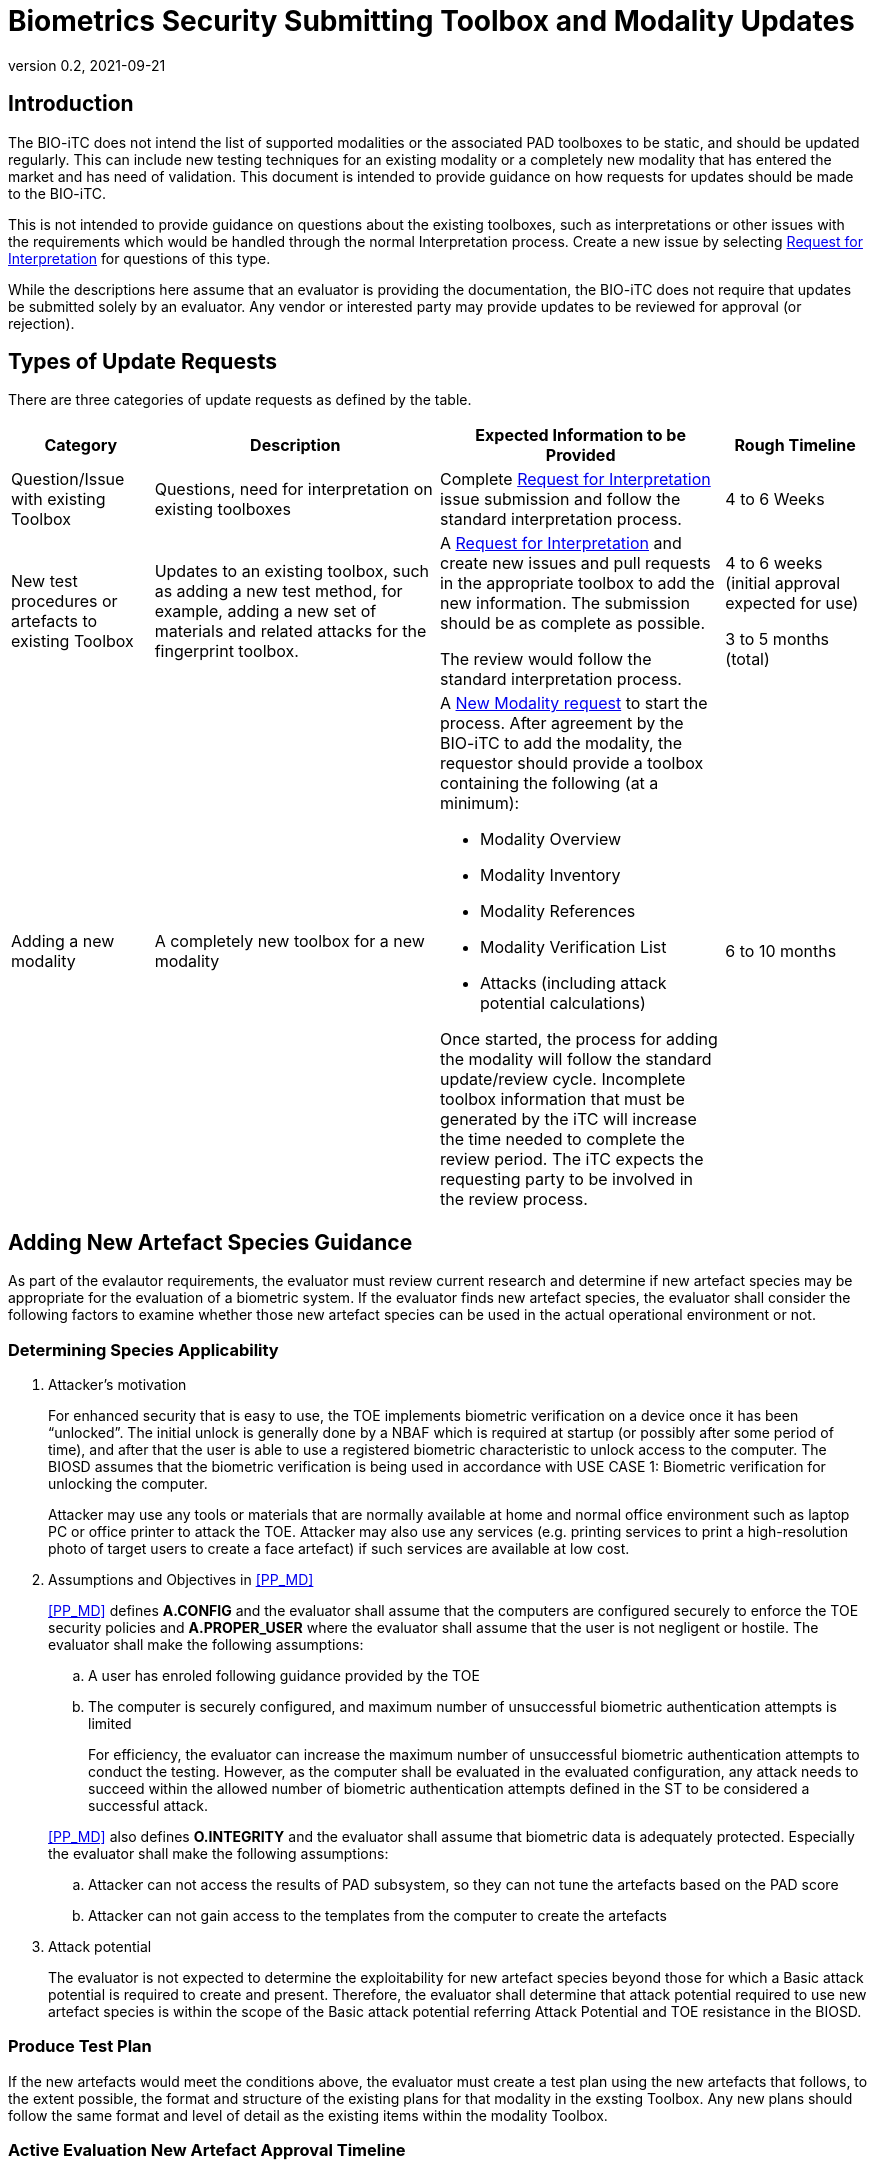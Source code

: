 = Biometrics Security Submitting Toolbox and Modality Updates
:showtitle:
:table-caption: Table
:revnumber: 0.2
:revdate: 2021-09-21

:iTC-longname: Biometrics Security
:iTC-shortname: BIO-iTC
:iTC-email: isec-itc-bio-info@ipa.go.jp
:iTC-website: https://biometricitc.github.io/
:iTC-GitHub: https://github.com/biometricITC/cPP-biometrics
:iTC-ITname: BIT

== Introduction
The {itc-shortname} does not intend the list of supported modalities or the associated PAD toolboxes to be static, and should be updated regularly. This can include new testing techniques for an existing modality or a completely new modality that has entered the market and has need of validation. This document is intended to provide guidance on how requests for updates should be made to the {itc-shortname}.

This is not intended to provide guidance on questions about the existing toolboxes, such as interpretations or other issues with the requirements which would be handled through the normal Interpretation process. Create a new issue by selecting {iTC-GitHub}/issues/new/choose[Request for Interpretation] for questions of this type.

While the descriptions here assume that an evaluator is providing the documentation, the {itc-shortname} does not require that updates be submitted solely by an evaluator. Any vendor or interested party may provide updates to be reviewed for approval (or rejection). 

== Types of Update Requests
There are three categories of update requests as defined by the table.

[cols=".^1,.^2,.^2,.^1",options="header"]
|====

|Category
|Description
|Expected Information to be Provided
|Rough Timeline

|Question/Issue with existing Toolbox
|Questions, need for interpretation on existing toolboxes
|Complete {iTC-GitHub}/issues/new/choose[Request for Interpretation] issue submission and follow the standard interpretation process.
|4 to 6 Weeks

|New test procedures or artefacts to existing Toolbox
|Updates to an existing toolbox, such as adding a new test method, for example, adding a new set of materials and related attacks for the fingerprint toolbox.
|A {iTC-GitHub}/issues/new/choose[Request for Interpretation] and create new issues and pull requests in the appropriate toolbox to add the new information. The submission should be as complete as possible.

The review would follow the standard interpretation process.
|4 to 6 weeks (initial approval expected for use)

3 to 5 months (total)

|Adding a new modality
|A completely new toolbox for a new modality
a|A https://github.com/biometricITC/cPP-toolboxes/issues/new/choose[New Modality request] to start the process. After agreement by the {itc-shortname} to add the modality, the requestor should provide a toolbox containing the following (at a minimum):

* Modality Overview
* Modality Inventory
* Modality References
* Modality Verification List
* Attacks (including attack potential calculations)

Once started, the process for adding the modality will follow the standard update/review cycle. Incomplete toolbox information that must be generated by the iTC will increase the time needed to complete the review period. The iTC expects the requesting party to be involved in the review process.
|6 to 10 months

|====

== Adding New Artefact Species Guidance
As part of the evalautor requirements, the evaluator must review current research and determine if new artefact species may be appropriate for the evaluation of a biometric system. If the evaluator finds new artefact species, the evaluator shall consider the following factors to examine whether those new artefact species can be used in the actual operational environment or not. 

=== Determining Species Applicability

. Attacker’s motivation
+
For enhanced security that is easy to use, the TOE implements biometric verification on a device once it has been “unlocked”. The initial unlock is generally done by a NBAF which is required at startup (or possibly after some period of time), and after that the user is able to use a registered biometric characteristic to unlock access to the computer. The BIOSD assumes that the biometric verification is being used in accordance with USE CASE 1: Biometric verification for unlocking the computer.
+
Attacker may use any tools or materials that are normally available at home and normal office environment such as laptop PC or office printer to attack the TOE. Attacker may also use any services (e.g. printing services to print a high-resolution photo of target users to create a face artefact) if such services are available at low cost.

[start=2]
. Assumptions and Objectives in <<PP_MD>>
+
--
<<PP_MD>> defines *A.CONFIG* and the evaluator shall assume that the computers are configured securely to enforce the TOE security policies and *A.PROPER_USER* where the evaluator shall assume that the user is not negligent or hostile. The evaluator shall make the following assumptions:

.. A user has enroled following guidance provided by the TOE
.. The computer is securely configured, and maximum number of unsuccessful biometric authentication attempts is limited
+
For efficiency, the evaluator can increase the maximum number of unsuccessful biometric authentication attempts to conduct the testing. However, as the computer shall be evaluated in the evaluated configuration, any attack needs to succeed within the allowed number of biometric authentication attempts defined in the ST to be considered a successful attack.

<<PP_MD>> also defines *O.INTEGRITY* and the evaluator shall assume that biometric data is adequately protected. Especially the evaluator shall make the following assumptions:

[start=1]
.. Attacker can not access the results of PAD subsystem, so they can not tune the artefacts based on the PAD score
.. Attacker can not gain access to the templates from the computer to create the artefacts
--

[start=3]
. Attack potential
+
The evaluator is not expected to determine the exploitability for new artefact species beyond those for which a Basic attack potential is required to create and present. Therefore, the evaluator shall determine that attack potential required to use new artefact species is within the scope of the Basic attack potential referring Attack Potential and TOE resistance in the BIOSD.

=== Produce Test Plan
If the new artefacts would meet the conditions above, the evaluator must create a test plan using the new artefacts that follows, to the extent possible, the format and structure of the existing plans for that modality in the exsting Toolbox. Any new plans should follow the same format and level of detail as the existing items within the modality Toolbox.

=== Active Evaluation New Artefact Approval Timeline
All artefact types must be approved by the {itc-shortname} to be included in the Toolbox. As this process can take a long time, the {itc-shortname} has established a two-stage process to minimize delays during an active evaluation.

[ditaa, approvaltimeline, png]
....
                                  
    +----------+   +----------+   +----------+   +----------+   +----------+
    |          |   |          |   |          |   |  New     |   |          |
    | Initial  |   |  Initial |   | Publish  |   |  Toolbox |   | Updated  |
    |Submission|-->|  Review  |-->| New      |-->|  Public  |-->| Toolbox  |
    |          |   |          |   | Toolbox  |   |  Review  |   |          |
    |          |   |  (4-6w)  |   | (1w)     |   |  (2-4m)  |   |          |
    +----------+   +----------+   +----------+   +----------+   +----------+

....

When the evaluator submits a new artefact for review, the {itc-shortname} will review the submitted package under an Interpretation Team style review. The outcome of this review, if the changes are accepted, will be to publish an update to the existing Toolbox for the modality that can be used for the active evaluation.

After this version has been published, the Toolbox change will undergo a full public review process for comments and possible further updates. The outcome of the public review may be to further refine the changes or to accept them as approved initially by the {itc-shortname}.

Once a new artefact has been published, all future evaluations must utilize the latest version of the Toolbox. 

==== Initial Review Expectations
The {itc-shortname} expects the evaluator to be responsive during the initial review process to ensure the ability to meet the accelerated timeline for approval of the changes. Any delays in reponding may cause the review period to stretch beyond the expected window.

==== New Artefact Rejection
After review, the {itc-shortname} may determine that a new artefact is not in scope of the requirements as specified in the current BIOPPM and BIOSD. In this case, the new artefacts cannot be used as part of an evaluation for any claims. This outcome will be provided at the end of the review period.

=== New Artefact Approval Timeline Without an Active Evaluation
If an evaluator provides a new artefact test plan without an associated active evaluation, the {itc-shortname} will utilize the normal https://github.com/biometricITC/Administration/Public_review_process.adoc[public review process] before updating the apporpriate Toolbox.